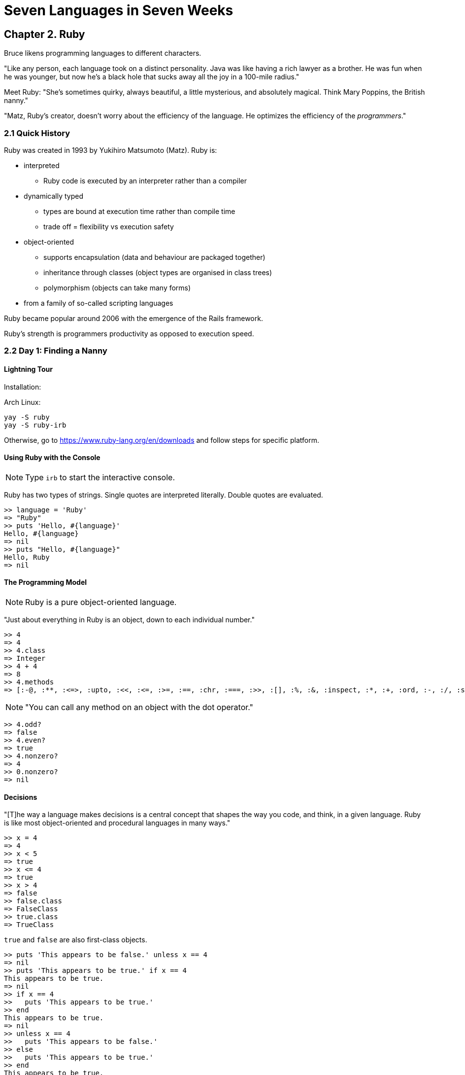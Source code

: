 # Seven Languages in Seven Weeks

## Chapter 2. Ruby

Bruce likens programming languages to different characters.

"Like any person, each language took on a distinct personality. Java was like having a rich lawyer as a brother. He was fun when he was younger, but now he's a black hole that sucks away all the joy in a 100-mile radius."

Meet Ruby: "She's sometimes quirky, always beautiful, a little mysterious, and absolutely magical. Think Mary Poppins, the British nanny."

"Matz, Ruby's creator, doesn't worry about the efficiency of the language. He optimizes the efficiency of the _programmers_."

### 2.1 Quick History

Ruby was created in 1993 by Yukihiro Matsumoto (Matz). Ruby is:

* interpreted
** Ruby code is executed by an interpreter rather than a compiler
* dynamically typed
** types are bound at execution time rather than compile time
** trade off = flexibility vs execution safety
* object-oriented
** supports encapsulation (data and behaviour are packaged together)
** inheritance through classes (object types are  organised in class trees)
** polymorphism (objects can take many forms)
* from a family of so-called scripting languages

Ruby became popular around 2006 with the emergence of the Rails framework.

Ruby's strength is programmers productivity as opposed to execution speed.

### 2.2 Day 1: Finding a Nanny

#### Lightning Tour

Installation:

Arch Linux:

```
yay -S ruby
yay -S ruby-irb
```

Otherwise, go to https://www.ruby-lang.org/en/downloads and follow steps for specific platform.

#### Using Ruby with the Console

NOTE: Type `irb` to start the interactive console.

Ruby has two types of strings. Single quotes are interpreted literally. Double quotes are evaluated.

```
>> language = 'Ruby'
=> "Ruby"
>> puts 'Hello, #{language}'
Hello, #{language}
=> nil
>> puts "Hello, #{language}"
Hello, Ruby
=> nil
```

#### The Programming Model

NOTE: Ruby is a pure object-oriented language.

"Just about everything in Ruby is an object, down to each individual number."

```
>> 4
=> 4
>> 4.class
=> Integer
>> 4 + 4
=> 8
>> 4.methods
=> [:-@, :**, :<=>, :upto, :<<, :<=, :>=, :==, :chr, :===, :>>, :[], :%, :&, :inspect, :*, :+, :ord, :-, :/, :size, :succ, :<, :>, :to_int, :coerce, :to_s, :to_i, :to_f, :divmod, :to_r, :fdiv, :modulo, :remainder, :abs, :magnitude, :integer?, :floor, :ceil, :round, :truncate, :^, :odd?, :even?, :allbits?, :anybits?, :nobits?, :downto, :times, :pred, :pow, :bit_length, :digits, :numerator, :denominator, :rationalize, :gcd, :lcm, :gcdlcm, :next, :div, :|, :~, :imag, :abs2, :+@, :phase, :to_c, :polar, :angle, :conjugate, :conj, :eql?, :singleton_method_added, :i, :real?, :zero?, :nonzero?, :finite?, :infinite?, :step, :positive?, :negative?, :clone, :dup, :arg, :quo, :rectangular, :rect, :real, :imaginary, :between?, :clamp, :instance_variable_defined?, :remove_instance_variable, :instance_of?, :kind_of?, :is_a?, :tap, :instance_variable_set, :protected_methods, :instance_variables, :instance_variable_get, :private_methods, :public_methods, :public_send, :method, :public_method, :singleton_method, :define_singleton_method, :extend, :to_enum, :enum_for, :=~, :!~, :respond_to?, :freeze, :object_id, :send, :display, :nil?, :hash, :class, :singleton_class, :itself, :yield_self, :then, :taint, :tainted?, :untaint, :untrust, :untrusted?, :trust, :frozen?, :methods, :singleton_methods, :equal?, :!, :instance_exec, :!=, :instance_eval, :__id__, :__send__]
```

NOTE: "You can call any method on an object with the dot operator."

```
>> 4.odd?
=> false
>> 4.even?
=> true
>> 4.nonzero?
=> 4
>> 0.nonzero?
=> nil
```

#### Decisions

"[T]he way a language makes decisions is a central concept that shapes the way you code, and think, in a given language. Ruby is like most object-oriented and procedural languages in many ways."

```
>> x = 4
=> 4
>> x < 5
=> true
>> x <= 4
=> true
>> x > 4
=> false
>> false.class
=> FalseClass
>> true.class
=> TrueClass
```

`true` and `false` are also first-class objects.

```
>> puts 'This appears to be false.' unless x == 4
=> nil
>> puts 'This appears to be true.' if x == 4
This appears to be true.
=> nil
>> if x == 4
>>   puts 'This appears to be true.'
>> end
This appears to be true.
=> nil
>> unless x == 4
>>   puts 'This appears to be false.'
>> else
>>   puts 'This appears to be true.'
>> end
This appears to be true.
=> nil
>> puts 'This appears to be true.' if not true
=> nil
>> puts 'This appears to be true.' if !true
=> nil
```

The above examples show how conditionals can be written in both single line (coherent) statements and as conditional blocks. The same applies for `while` and `until`:

```
>> x = x + 1 while x < 10
=> nil
>> x
=> 10
>> x = x - 1 until x == 1
=> nil
>> x
=> 1
>> while x < 10
>>   x = x + 1
>>   puts x
>> end
2
3
4
5
6
7
8
9
10
=> nil
```

NOTE: `=` is for assignment; `==` tests for equality.

Other values can be used for conditional tests:

```
>> puts 'This appears to be true.' if 1
This appears to be true.
=> nil
>> puts 'This appears to be true.' if 'random string'
warning: string literal in condition
This appears to be true.
=> nil
>> puts 'This appears to be true.' if 0
This appears to be true.
=> nil
>> puts 'This appears to be true.' if true
This appears to be true.
=> nil
>> puts 'This appears to be true.' if false
=> nil
>> puts 'This appears to be true.' if nil
=> nil
```

NOTE: _Everything_ except for `nil` and `false` evaluates to `true`, _even 0_!

Logical operators `and`, `or`, `&&`, and `||`.

```
>> true and false
=> false
>> true or false
=> true
>> false && false
=> false
>> true && this_will_cause_an_error
Traceback (most recent call last):
        4: from /usr/bin/irb:23:in `<main>'
        3: from /usr/bin/irb:23:in `load'
        2: from /usr/lib/ruby/gems/2.6.0/gems/irb-1.0.0/exe/irb:11:in `<top (required)>'
        1: from (irb):146
NameError (undefined local variable or method `this_will_cause_an_error' for main:Object)
irb(main):147:0> false && this_will_not_cause_an_error
=> false
>> true or this_will_not_cause_an_error
=> true
>> true || this_will_not_cause_an_error
=> true
>> true | this_will_cause_an_error
Traceback (most recent call last):
        4: from /usr/bin/irb:23:in `<main>'
        3: from /usr/bin/irb:23:in `load'
        2: from /usr/lib/ruby/gems/2.6.0/gems/irb-1.0.0/exe/irb:11:in `<top (required)>'
        1: from (irb):150
NameError (undefined local variable or method `this_will_cause_an_error' for main:Object)
>> true | false
=> true
```

NOTE: Use `&` or `|` to compare while executing the whole expression.

#### Duck Typing
